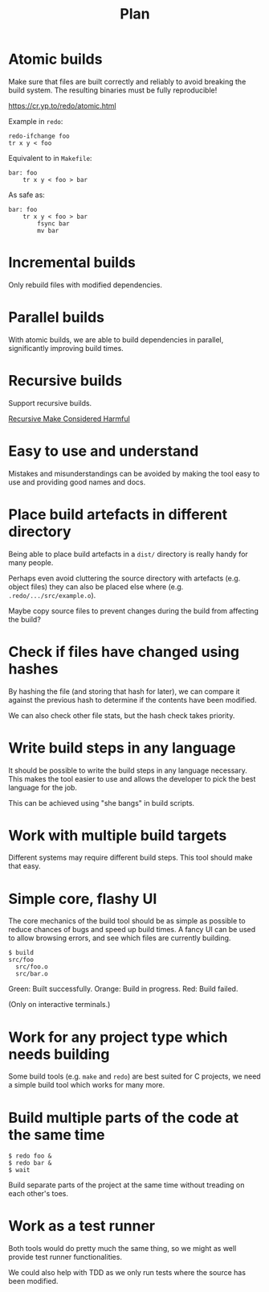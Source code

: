 #+TITLE: Plan

* Atomic builds

Make sure that files are built correctly and reliably to avoid breaking the
build system.  The resulting binaries must be fully reproducible!

[[https://cr.yp.to/redo/atomic.html]]

Example in ~redo~:

#+BEGIN_SRC shell
redo-ifchange foo
tr x y < foo
#+END_SRC

Equivalent to in ~Makefile~:

#+BEGIN_SRC make
bar: foo
	tr x y < foo > bar
#+END_SRC

As safe as:

#+BEGIN_SRC make
bar: foo
	tr x y < foo > bar
        fsync bar
        mv bar
#+END_SRC

* Incremental builds

Only rebuild files with modified dependencies.

* Parallel builds

With atomic builds, we are able to build dependencies in parallel,
significantly improving build times.

* Recursive builds

Support recursive builds.

[[https://web.archive.org/web/20060210000808/http://www.tip.net.au/~millerp/rmch/recu-make-cons-harm.html][Recursive Make Considered Harmful]]

* Easy to use and understand

Mistakes and misunderstandings can be avoided by making the tool easy to use
and providing good names and docs.

* Place build artefacts in different directory

Being able to place build artefacts in a ~dist/~ directory is really handy for
many people.

Perhaps even avoid cluttering the source directory with artefacts (e.g. object
files) they can also be placed else where (e.g. ~.redo/.../src/example.o~).

Maybe copy source files to prevent changes during the build from affecting the
build?

* Check if files have changed using hashes

By hashing the file (and storing that hash for later), we can compare it
against the previous hash to determine if the contents have been modified.

We can also check other file stats, but the hash check takes priority.

* Write build steps in any language

It should be possible to write the build steps in any language necessary. This
makes the tool easier to use and allows the developer to pick the best language
for the job.

This can be achieved using "she bangs" in build scripts.

* Work with multiple build targets

Different systems may require different build steps. This tool should make that
easy.

* Simple core, flashy UI

The core mechanics of the build tool should be as simple as possible to reduce
chances of bugs and speed up build times.  A fancy UI can be used to allow
browsing errors, and see which files are currently building.

#+BEGIN_EXAMPLE
$ build
src/foo
  src/foo.o
  src/bar.o
#+END_EXAMPLE

Green: Built successfully.
Orange: Build in progress.
Red: Build failed.

(Only on interactive terminals.)

* Work for any project type which needs building

Some build tools (e.g. ~make~ and ~redo~) are best suited for C projects, we
need a simple build tool which works for many more.

* Build multiple parts of the code at the same time

#+BEGIN_EXAMPLE
$ redo foo &
$ redo bar &
$ wait
#+END_EXAMPLE

Build separate parts of the project at the same time without treading on each
other's toes.

* Work as a test runner

Both tools would do pretty much the same thing, so we might as well provide
test runner functionalities.

We could also help with TDD as we only run tests where the source has been
modified.
